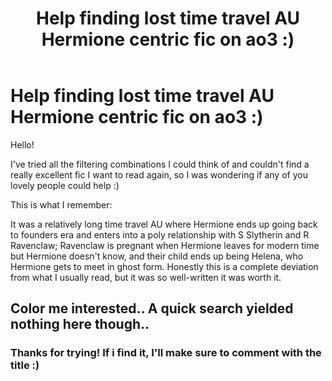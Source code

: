 #+TITLE: Help finding lost time travel AU Hermione centric fic on ao3 :)

* Help finding lost time travel AU Hermione centric fic on ao3 :)
:PROPERTIES:
:Author: 0_5bloodprincess
:Score: 1
:DateUnix: 1595720341.0
:DateShort: 2020-Jul-26
:FlairText: What's That Fic?
:END:
Hello!

I've tried all the filtering combinations I could think of and couldn't find a really excellent fic I want to read again, so I was wondering if any of you lovely people could help :)

This is what I remember:

It was a relatively long time travel AU where Hermione ends up going back to founders era and enters into a poly relationship with S Slytherin and R Ravenclaw; Ravenclaw is pregnant when Hermione leaves for modern time but Hermione doesn't know, and their child ends up being Helena, who Hermione gets to meet in ghost form. Honestly this is a complete deviation from what I usually read, but it was so well-written it was worth it.


** Color me interested.. A quick search yielded nothing here though..
:PROPERTIES:
:Author: Wirenfeldt
:Score: 1
:DateUnix: 1595739478.0
:DateShort: 2020-Jul-26
:END:

*** Thanks for trying! If i find it, I'll make sure to comment with the title :)
:PROPERTIES:
:Author: 0_5bloodprincess
:Score: 1
:DateUnix: 1595803255.0
:DateShort: 2020-Jul-27
:END:
